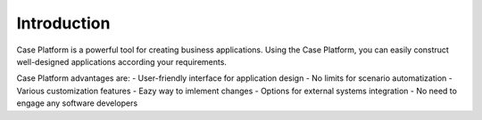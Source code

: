Introduction
============

Case Platform is a powerful tool for creating business applications.
Using the Case Platform, you can easily construct well-designed applications according your requirements.

Case Platform advantages are:
- User-friendly interface for application design
- No limits for scenario automatization
- Various customization features
- Eazy way to imlement changes
- Options for external systems integration
- No need to engage any software developers